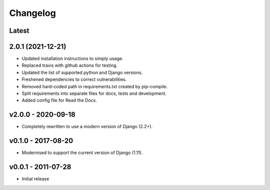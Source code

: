 Changelog
=========

Latest
------

2.0.1 (2021-12-21)
------------------

* Updated installation instructions to simply usage.
* Replaced travis with github actions for testing.
* Updated the list of supported python and Django versions.
* Freshened dependencies to correct vulnerabilities.
* Removed hard-coded path in requirements.txt created by pip-compile.
* Split requirements into separate files for docs, tests and development.
* Added config file for Read the Docs.

v2.0.0 - 2020-09-18
-------------------

* Completely rewritten to use a modern version of Django (2.2+).

v0.1.0 - 2017-08-20
-------------------

* Modernised to support the current version of Django (1.11).

v0.0.1 - 2011-07-28
-------------------

* Initial release
